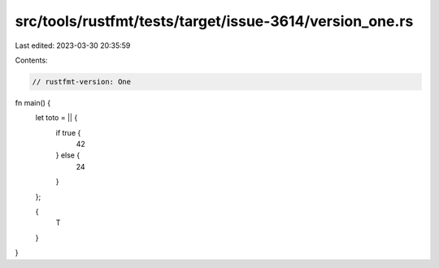 src/tools/rustfmt/tests/target/issue-3614/version_one.rs
========================================================

Last edited: 2023-03-30 20:35:59

Contents:

.. code-block:: rs

    // rustfmt-version: One

fn main() {
    let toto = || {
        if true {
            42
        } else {
            24
        }
    };

    {
        T
    }
}


